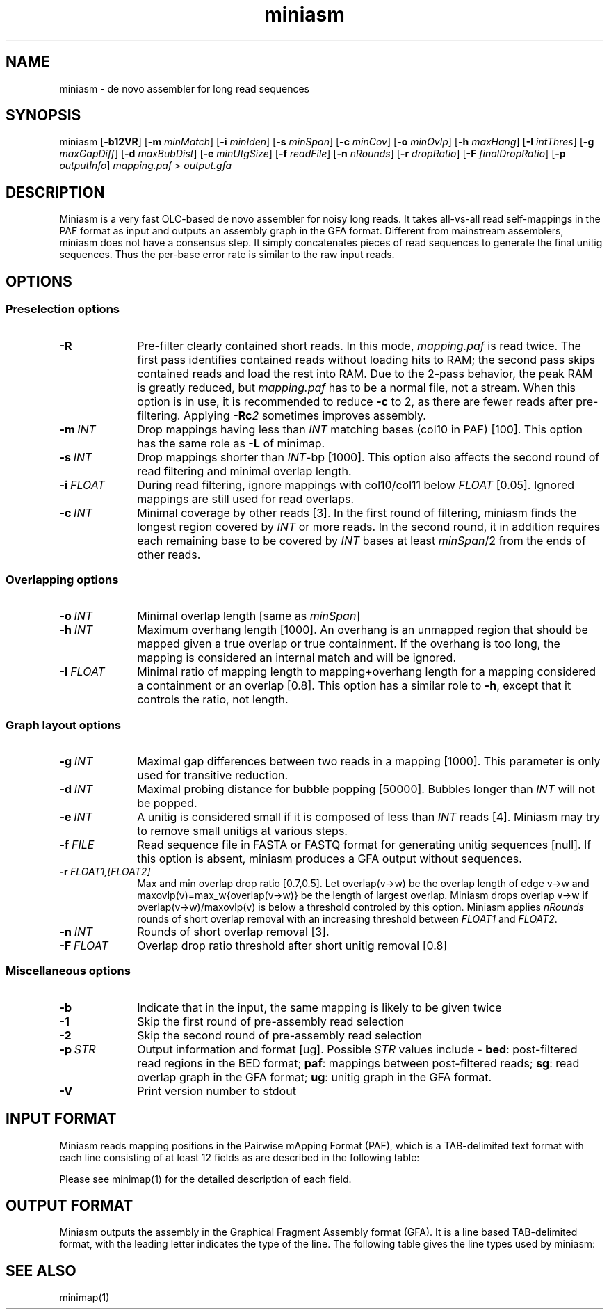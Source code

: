 .TH miniasm 1 "06 December 2015" "miniasm-0.2" "Bioinformatics tools"

.SH NAME
.PP
miniasm - de novo assembler for long read sequences

.SH SYNOPSIS
.PP
miniasm
.RB [ -b12VR ]
.RB [ -m
.IR minMatch ]
.RB [ -i
.IR minIden ]
.RB [ -s
.IR minSpan ]
.RB [ -c
.IR minCov ]
.RB [ -o
.IR minOvlp ]
.RB [ -h
.IR maxHang ]
.RB [ -I
.IR intThres ]
.RB [ -g
.IR maxGapDiff ]
.RB [ -d
.IR maxBubDist ]
.RB [ -e
.IR minUtgSize ]
.RB [ -f
.IR readFile ]
.RB [ -n
.IR nRounds ]
.RB [ -r
.IR dropRatio ]
.RB [ -F
.IR finalDropRatio ]
.RB [ -p
.IR outputInfo ]
.I mapping.paf
>
.I output.gfa

.SH DESCRIPTION
.PP
Miniasm is a very fast OLC-based de novo assembler for noisy long reads. It
takes all-vs-all read self-mappings in the PAF format as input and outputs an
assembly graph in the GFA format. Different from mainstream assemblers, miniasm
does not have a consensus step. It simply concatenates pieces of read sequences
to generate the final unitig sequences. Thus the per-base error rate is similar
to the raw input reads.

.SH OPTIONS

.SS Preselection options

.TP 10
.BI -R
Pre-filter clearly contained short reads. In this mode,
.I mapping.paf
is read twice. The first pass identifies contained reads without loading hits
to RAM; the second pass skips contained reads and load the rest into RAM. Due
to the 2-pass behavior, the peak RAM is greatly reduced, but
.I mapping.paf
has to be a normal file, not a stream. When this option is in use, it is
recommended to reduce
.B -c
to 2, as there are fewer reads after pre-filtering. Applying
.BI -Rc 2
sometimes improves assembly.

.TP
.BI -m \ INT
Drop mappings having less than
.I INT
matching bases (col10 in PAF) [100]. This option has the same role as
.B -L
of minimap.

.TP
.BI -s \ INT
Drop mappings shorter than
.IR INT -bp
[1000]. This option also affects the second round of read filtering and minimal
overlap length.

.TP
.BI -i \ FLOAT
During read filtering, ignore mappings with col10/col11 below
.I FLOAT
[0.05]. Ignored mappings are still used for read overlaps.

.TP
.BI -c \ INT
Minimal coverage by other reads [3]. In the first round of filtering, miniasm
finds the longest region covered by
.I INT
or more reads. In the second round, it in addition requires each remaining base
to be covered by
.I INT
bases at least
.IR minSpan /2
from the ends of other reads.

.SS Overlapping options

.TP 10
.BI -o \ INT
Minimal overlap length [same as
.IR minSpan ]

.TP
.BI -h \ INT
Maximum overhang length [1000]. An overhang is an unmapped region that should
be mapped given a true overlap or true containment. If the overhang is too
long, the mapping is considered an internal match and will be ignored.

.TP
.BI -I \ FLOAT
Minimal ratio of mapping length to mapping+overhang length for a mapping
considered a containment or an overlap [0.8]. This option has a similar role to
.BR -h ,
except that it controls the ratio, not length.

.SS Graph layout options

.TP 10
.BI -g \ INT
Maximal gap differences between two reads in a mapping [1000]. This parameter
is only used for transitive reduction.

.TP
.BI -d \ INT
Maximal probing distance for bubble popping [50000]. Bubbles longer than
.I INT
will not be popped.

.TP
.BI -e \ INT
A unitig is considered small if it is composed of less than 
.I INT
reads [4]. Miniasm may try to remove small unitigs at various steps.

.TP
.BI -f \ FILE
Read sequence file in FASTA or FASTQ format for generating unitig sequences
[null]. If this option is absent, miniasm produces a GFA output without
sequences.

.TP
.BI -r \ FLOAT1,[FLOAT2]
Max and min overlap drop ratio [0.7,0.5]. Let overlap(v->w) be the overlap
length of edge v->w and maxovlp(v)=max_w{overlap(v->w)} be the length of
largest overlap. Miniasm drops overlap v->w if overlap(v->w)/maxovlp(v) is below
a threshold controled by this option. Miniasm applies
.I nRounds
rounds of short overlap removal with an increasing threshold between
.I FLOAT1
and
.IR FLOAT2 .

.TP
.BI -n \ INT
Rounds of short overlap removal [3].

.TP
.BI -F \ FLOAT
Overlap drop ratio threshold after short unitig removal [0.8]

.SS Miscellaneous options

.TP 10
.B -b
Indicate that in the input, the same mapping is likely to be given twice

.TP
.B -1
Skip the first round of pre-assembly read selection

.TP
.B -2
Skip the second round of pre-assembly read selection

.TP
.BI -p \ STR
Output information and format [ug]. Possible
.I STR
values include -
.BR bed :
post-filtered read regions in the BED format;
.BR paf :
mappings between post-filtered reads;
.BR sg :
read overlap graph in the GFA format;
.BR ug :
unitig graph in the GFA format.

.TP
.B -V
Print version number to stdout

.SH INPUT FORMAT

.PP
Miniasm reads mapping positions in the Pairwise mApping Format (PAF), which is
a TAB-delimited text format with each line consisting of at least 12 fields as
are described in the following table:

.TS
center box;
cb | cb | cb
r | c | l .
Col	Type	Description
_
1	string	Query sequence name
2	int	Query sequence length
3	int	Query start coordinate (0-based)
4	int	Query end coordinate (0-based)
5	char	`+' if query and target on the same strand; `-' if opposite
6	string	Target sequence name
7	int	Target sequence length
8	int	Target start coordinate on the original strand
9	int	Target end coordinate on the original strand
10	int	Number of matching bases in the mapping
11	int	Number bases, including gaps, in the mapping
12	int	Mapping quality (0-255 with 255 for missing)
.TE

.PP
Please see minimap(1) for the detailed description of each field.

.SH OUTPUT FORMAT

.PP
Miniasm outputs the assembly in the Graphical Fragment Assembly format (GFA).
It is a line based TAB-delimited format, with the leading letter indicates the
type of the line. The following table gives the line types used by miniasm:

.TS
center box;
cb | cb | cb
c | l | l .
Line	Comment	Fixed fields
_
H	Header	N/A
S	Segment	segName segSeq
L	Overlap	segName1 segOri1 segName2 segOri2 ovlpCIGAR
a	Golden path	utgName utgStart readName:start-end readOri length
.TE

.SH SEE ALSO
.PP
minimap(1)
